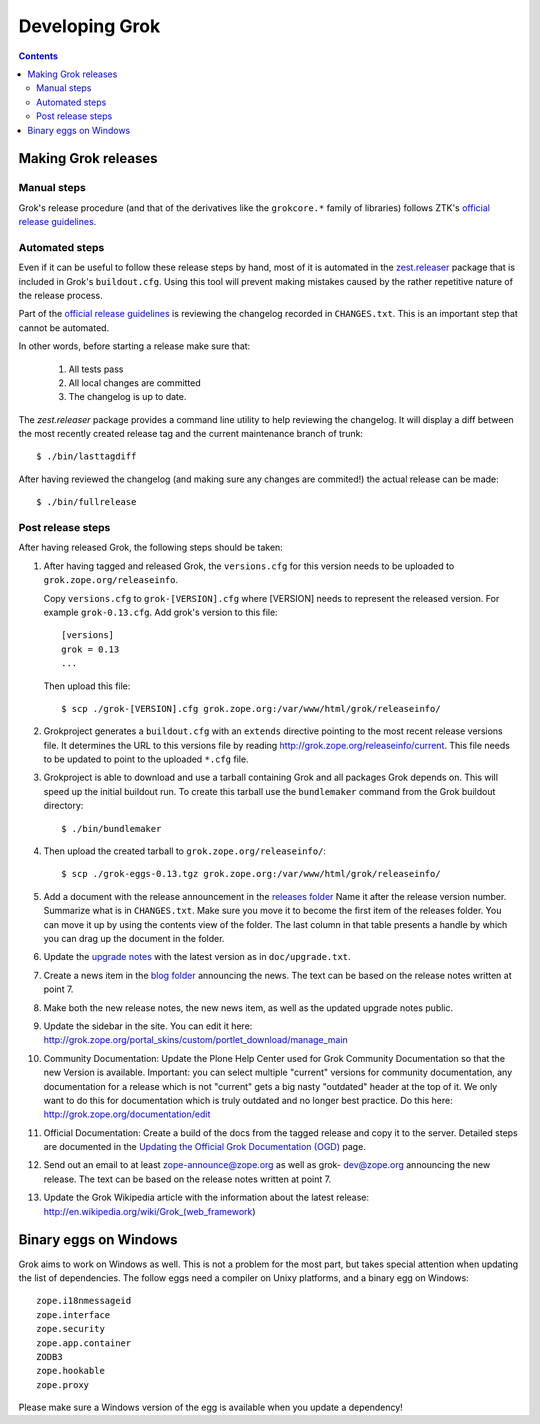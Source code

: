 ===============
Developing Grok
===============

.. contents::

Making Grok releases
--------------------

Manual steps
~~~~~~~~~~~~

Grok's release procedure (and that of the derivatives like the ``grokcore.*``
family of libraries) follows ZTK's `official release guidelines`_.

.. _`official release guidelines`: http://docs.zope.org/zopetoolkit/process/releasing-software.html

Automated steps
~~~~~~~~~~~~~~~

Even if it can be useful to follow these release steps by hand, most of it
is automated in the `zest.releaser`_ package that is included in Grok's
``buildout.cfg``. Using this tool will prevent making mistakes caused by the
rather repetitive nature of the release process.

.. _`zest.releaser`: http://pypi.python.org/pypi/zest.releaser

Part of the `official release guidelines`_ is reviewing the changelog
recorded in ``CHANGES.txt``. This is an important step that cannot be
automated.

In other words, before starting a release make sure that:

  1) All tests pass
  2) All local changes are committed
  3) The changelog is up to date.

The `zest.releaser` package provides a command line utility to help reviewing
the changelog. It will display a diff between the most recently created
release tag and the current maintenance branch of trunk::

  $ ./bin/lasttagdiff

After having reviewed the changelog (and making sure any changes are
commited!) the actual release can be made::

  $ ./bin/fullrelease

Post release steps
~~~~~~~~~~~~~~~~~~

After having released Grok, the following steps should be taken:

1. After having tagged and released Grok, the ``versions.cfg`` for this
   version needs to be uploaded to ``grok.zope.org/releaseinfo``.

   Copy ``versions.cfg`` to ``grok-[VERSION].cfg`` where [VERSION] needs to
   represent the released version. For example ``grok-0.13.cfg``. Add grok's
   version to this file::

     [versions]
     grok = 0.13
     ...

   Then upload this file::

     $ scp ./grok-[VERSION].cfg grok.zope.org:/var/www/html/grok/releaseinfo/

2. Grokproject generates a ``buildout.cfg`` with an ``extends`` directive
   pointing to the most recent release versions file. It determines the URL
   to this versions file by reading http://grok.zope.org/releaseinfo/current.
   This file needs to be updated to point to the uploaded ``*.cfg`` file.

3. Grokproject is able to download and use a tarball containing Grok and
   all packages Grok depends on. This will speed up the initial buildout run.
   To create this tarball use the ``bundlemaker`` command from the Grok
   buildout directory::

     $ ./bin/bundlemaker

4. Then upload the created tarball to ``grok.zope.org/releaseinfo/``::

     $ scp ./grok-eggs-0.13.tgz grok.zope.org:/var/www/html/grok/releaseinfo/

5. Add a document with the release announcement in the `releases folder`_
   Name it after the release version number. Summarize what is in
   ``CHANGES.txt``. Make sure you move it to become the first item of the
   releases folder. You can move it up by using the contents view of the
   folder. The last column in that table presents a handle by which you can
   drag up the document in the folder.

   .. _`releases folder`: http://grok.zope.org/project/releases/

6. Update the `upgrade notes`_ with the latest version as in
   ``doc/upgrade.txt``.

   .. _`upgrade notes`: http://grok.zope.org/project/upgrade-notes

7. Create a news item in the `blog folder`_ announcing the news. The text
   can be based on the release notes written at point 7.

   .. _`blog folder`: http://grok.zope.org/blog/

8. Make both the new release notes, the new news item, as well as the
   updated upgrade notes public.

9. Update the sidebar in the site. You can edit it here:
   http://grok.zope.org/portal_skins/custom/portlet_download/manage_main

10. Community Documentation: Update the Plone Help Center used for Grok
    Community Documentation so that the new Version is available. Important:
    you can select multiple "current" versions for community documentation,
    any documentation for a release which is not "current" gets a big nasty
    "outdated" header at the top of it. We only want to do this for
    documentation which is truly outdated and no longer best practice. Do
    this here: http://grok.zope.org/documentation/edit

11. Official Documentation: Create a build of the docs from the tagged
    release and copy it to the server. Detailed steps are documented in the
    `Updating the Official Grok Documentation (OGD)`_ page.

12. Send out an email to at least zope-announce@zope.org as well as grok-
    dev@zope.org announcing the new release. The text can be based on the
    release notes written at point 7.

13. Update the Grok Wikipedia article with the information about the
    latest release: http://en.wikipedia.org/wiki/Grok_(web_framework)

.. _`Updating the Official Grok Documentation (OGD)`: http://grok.zope.org/project/meta/updating-the-official-grok-documentation-ogd

Binary eggs on Windows
----------------------

Grok aims to work on Windows as well. This is not a problem for the
most part, but takes special attention when updating the list of
dependencies.  The follow eggs need a compiler on Unixy platforms, and
a binary egg on Windows::

  zope.i18nmessageid
  zope.interface
  zope.security
  zope.app.container
  ZODB3
  zope.hookable
  zope.proxy

Please make sure a Windows version of the egg is available when you
update a dependency!


